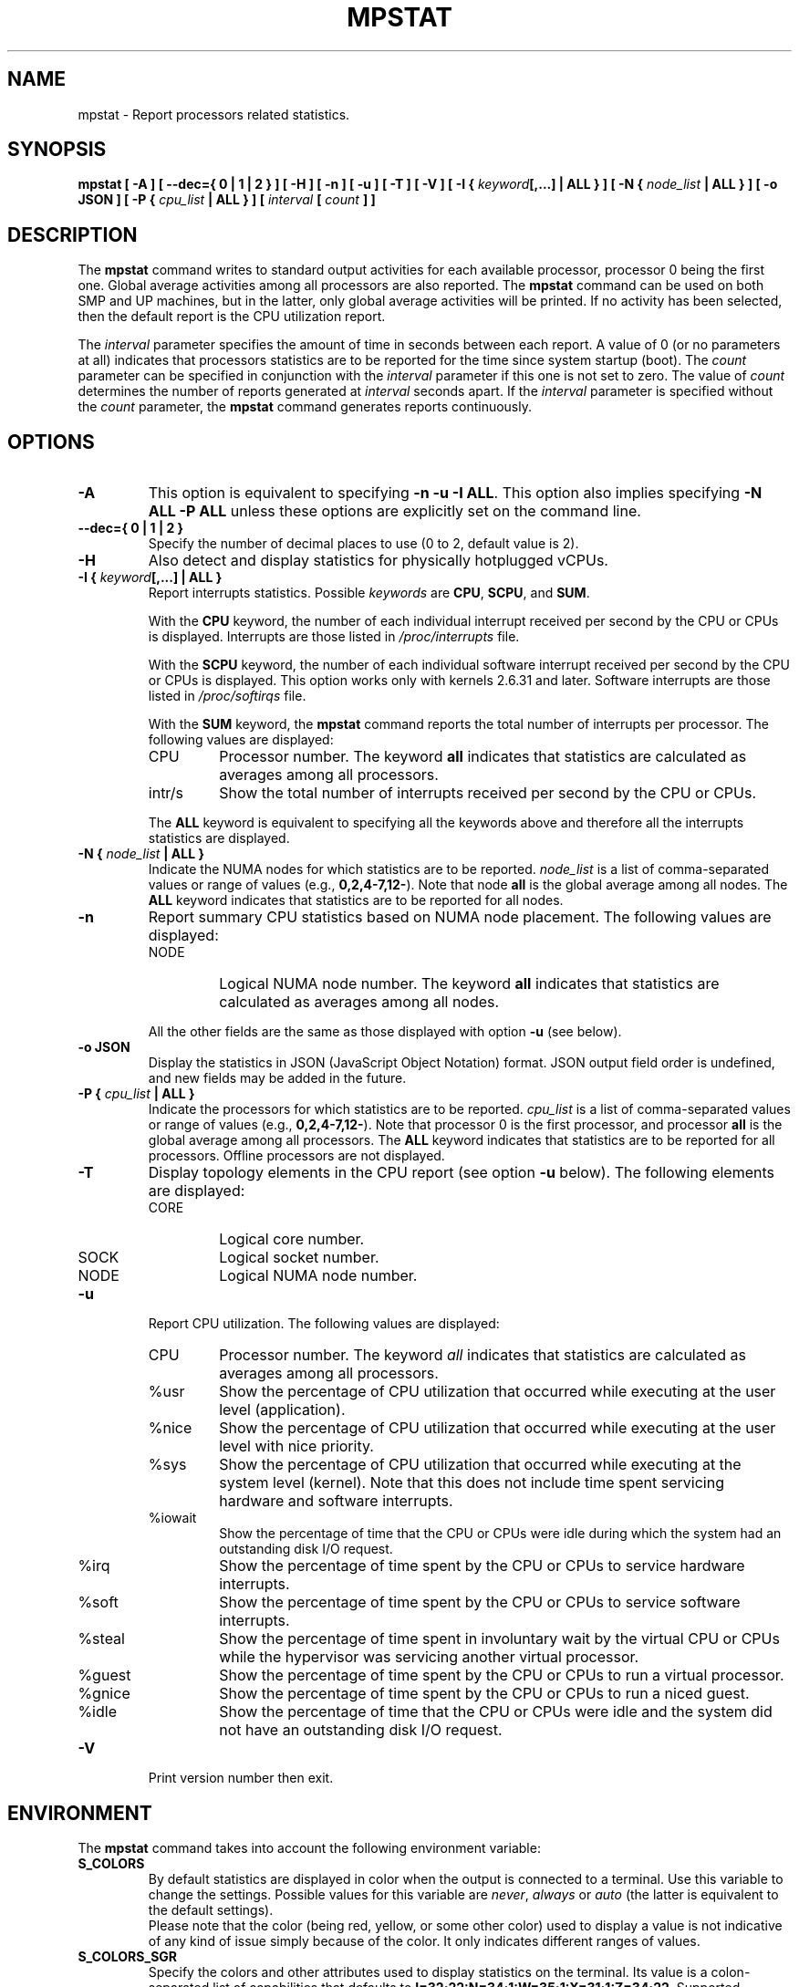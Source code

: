 .\" mpstat manual page - (C) 2000-2020 Sebastien Godard (sysstat <at> orange.fr)
.TH MPSTAT 1 "AUGUST 2023" Linux "Linux User's Manual" -*- nroff -*-
.SH NAME
mpstat \- Report processors related statistics.

.SH SYNOPSIS
.B mpstat [ -A ] [ --dec={ 0 | 1 | 2 } ] [ -H ] [ -n ] [ -u ] [ -T ] [ -V ] [ -I {
.IB "keyword" "[,...] | ALL } ] [ -N { " "node_list " "| ALL } ] [ -o JSON ] [ -P {"
.IB "cpu_list " "| ALL } ] [ " "interval " "[ " "count " "] ]"

.SH DESCRIPTION
.RB "The " "mpstat"
command writes to standard output activities for each available processor,
processor 0 being the first one.
Global average activities among all processors are also reported.
.RB "The " "mpstat"
command can be used on both SMP and UP machines, but in the latter, only global
average activities will be printed. If no activity has been selected, then the
default report is the CPU utilization report.
.PP
.RI "The " "interval"
parameter specifies the amount of time in seconds between each report.
A value of 0 (or no parameters at all) indicates that processors statistics are
to be reported for the time since system startup (boot). The
.IR "count " "parameter can be specified in conjunction with the " "interval"
parameter if this one is not set to zero. The value of
.I count
determines the number of reports generated at
.IR "interval " "seconds apart. If the " "interval"
parameter is specified without the
.IR "count " "parameter, the"
.B mpstat
command generates reports continuously.

.SH OPTIONS
.TP
.B -A
This option is equivalent to specifying
.BR "-n -u -I ALL" "."
This option also implies specifying
.B "-N ALL -P ALL"
unless these options are explicitly set on the command line.
.TP
.B --dec={ 0 | 1 | 2 }
Specify the number of decimal places to use (0 to 2, default value is 2).
.TP
.B -H
Also detect and display statistics for physically hotplugged vCPUs.
.TP
.BI "-I { " "keyword" "[,...] | ALL }"
Report interrupts statistics.
.RI "Possible " "keywords " "are"
.BR "CPU" ", " "SCPU" ", and " "SUM" "."
.PP
.RS
.RB "With the " "CPU"
keyword, the number of each individual interrupt received per
second by the CPU or CPUs is displayed. Interrupts are those listed in
.IR "/proc/interrupts " "file."
.PP
.RB "With the " "SCPU"
keyword, the number of each individual software interrupt received per
second by the CPU or CPUs is displayed. This option works only
with kernels 2.6.31 and later. Software interrupts are those listed in
.IR "/proc/softirqs " "file."
.PP
.RB "With the " "SUM " "keyword, the " "mpstat"
command reports the total number of interrupts per processor.
The following values are displayed:

.IP CPU
Processor number. The keyword
.B all
indicates that statistics are calculated as averages among all processors.

.IP intr/s
Show the total number of interrupts received per second by
the CPU or CPUs.
.RE
.IP
.RB "The " "ALL"
keyword is equivalent to specifying all the keywords above and
therefore all the interrupts statistics are displayed.
.TP
.BI "-N { " "node_list " "| ALL }"
Indicate the NUMA nodes for which statistics are to be reported.
.I node_list
is a list of comma-separated values or range of values (e.g.,
.BR "0,2,4-7,12-" "). Note that node " "all"
is the global average among all nodes. The
.B ALL
keyword indicates that statistics are to be reported for all nodes.
.TP
.B -n
Report summary CPU statistics based on NUMA node placement. The following
values are displayed:
.RS
.IP NODE
Logical NUMA node number. The keyword
.B all
indicates that statistics are calculated as averages among all nodes.
.RE
.IP
All the other fields are the same as those displayed with option
.BR "-u " "(see below)."
.TP
.B -o JSON
Display the statistics in JSON (JavaScript Object Notation) format.
JSON output field order is undefined, and new fields may be added
in the future.
.TP
.BI "-P { " "cpu_list " "| ALL }"
Indicate the processors for which statistics are to be reported.
.I cpu_list
is a list of comma-separated values or range of values (e.g.,
.BR "0,2,4-7,12-" ")."
Note that processor 0 is the first processor, and processor
.B all
is the global average among all processors.
.RB "The " "ALL"
keyword indicates that statistics are to be reported for all processors.
Offline processors are not displayed.
.TP
.B -T
Display topology elements in the CPU report (see option
.B -u
below). The following elements are displayed:
.RS
.IP CORE
Logical core number.
.IP SOCK
Logical socket number.
.IP NODE
Logical NUMA node number.
.RE
.TP
.B -u
Report CPU utilization. The following values are displayed:
.RS
.IP CPU
Processor number. The keyword
.I all
indicates that statistics are calculated as averages among all processors.
.IP %usr
Show the percentage of CPU utilization that occurred while
executing at the user level (application).
.IP %nice
Show the percentage of CPU utilization that occurred while
executing at the user level with nice priority.
.IP %sys
Show the percentage of CPU utilization that occurred while
executing at the system level (kernel). Note that this does not
include time spent servicing hardware and software interrupts.
.IP %iowait
Show the percentage of time that the CPU or CPUs were idle during which
the system had an outstanding disk I/O request.
.IP %irq
Show the percentage of time spent by the CPU or CPUs to service hardware interrupts.
.IP %soft
Show the percentage of time spent by the CPU or CPUs to service software interrupts.
.IP %steal
Show the percentage of time spent in involuntary wait by the virtual CPU
or CPUs while the hypervisor was servicing another virtual processor.
.IP %guest
Show the percentage of time spent by the CPU or CPUs to run a virtual processor.
.IP %gnice
Show the percentage of time spent by the CPU or CPUs to run a niced guest.
.IP %idle
Show the percentage of time that the CPU or CPUs were idle and the system
did not have an outstanding disk I/O request.
.RE
.TP
.B -V
Print version number then exit.

.SH ENVIRONMENT
.RB "The " "mpstat"
command takes into account the following environment variable:
.TP
.B S_COLORS
By default statistics are displayed in color when the output is connected to a terminal.
Use this variable to change the settings. Possible values for this variable are
.IR "never" ", " "always " "or " "auto"
(the latter is equivalent to the default settings).
.br
Please note that the color (being red, yellow, or some other color) used to display a value
is not indicative of any kind of issue simply because of the color. It only indicates different
ranges of values.
.TP
.B S_COLORS_SGR
Specify the colors and other attributes used to display statistics on the terminal.
Its value is a colon-separated list of capabilities that defaults to
.BR "I=32;22:N=34;1:W=35;1:X=31;1:Z=34;22" "."
Supported capabilities are:
.RS
.TP
.B I=
SGR (Select Graphic Rendition) substring for CPU number.
.TP
.B N=
SGR substring for non-zero statistics values.
.TP
.BR "W=" " (or " "M=" ")"
SGR substring for percentage values in the range from 75% to 90% (or in the range 10% to 25% depending on the
metric's meaning).
.TP
.BR "X=" " (or " "H=" ")"
SGR substring for percentage values greater than or equal to 90% (or lower than or equal to 10% depending on the
metric's meaning).
.TP
.B Z=
SGR substring for zero values.
.RE
.TP
.B S_TIME_FORMAT
If this variable exists and its value is
.BR ISO
then the current locale will be ignored when printing the date in the report header.
.RB "The " "mpstat"
command will use the ISO 8601 format (YYYY-MM-DD) instead.
The timestamp will also be compliant with ISO 8601 format.

.SH EXAMPLES
.TP
.B mpstat 2 5
Display five reports of global statistics among all processors at two second intervals.
.TP
.B mpstat -P ALL 2 5
Display five reports of statistics for all processors at two second intervals.

.SH BUGS
.IR "/proc " "filesystem must be mounted for the"
.BR "mpstat " "command to work."

.SH FILES
.IR "/proc " "contains various files with system statistics."

.SH AUTHOR
Sebastien Godard (sysstat <at> orange.fr)

.SH SEE ALSO
.BR "sar" "(1), " "pidstat" "(1), " "iostat" "(1), " "vmstat" "(8)"
.PP
.I https://github.com/sysstat/sysstat
.br
.I https://sysstat.github.io/
